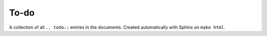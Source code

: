 To-do
=====

A collection of all ``.. todo::`` entries in the documents.  Created automatically with Sphinx on ``make html``.

.. todolist::
   
